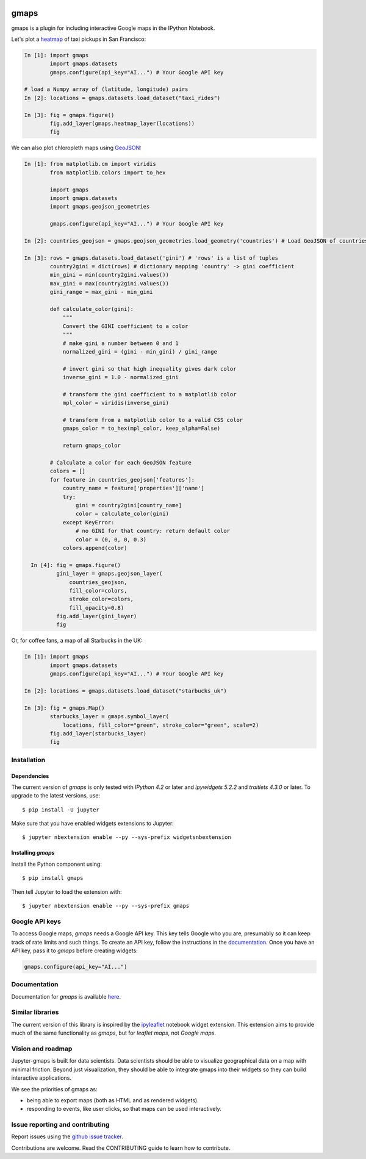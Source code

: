 |travis| |pypi| |docs|

gmaps
=====

gmaps is a plugin for including interactive Google maps in the IPython Notebook.

Let's plot a `heatmap <http://jupyter-gmaps.readthedocs.io/en/latest/gmaps.html#heatmaps>`_ of taxi pickups in San Francisco:

.. code:: python

    In [1]: import gmaps
            import gmaps.datasets
            gmaps.configure(api_key="AI...") # Your Google API key

    # load a Numpy array of (latitude, longitude) pairs
    In [2]: locations = gmaps.datasets.load_dataset("taxi_rides")

    In [3]: fig = gmaps.figure()
            fig.add_layer(gmaps.heatmap_layer(locations))
            fig

.. image:: docs/source/taxi_example.png

We can also plot chloropleth maps using `GeoJSON <http://jupyter-gmaps.readthedocs.io/en/latest/gmaps.html#geojson-layer>`_:

.. code:: python

    In [1]: from matplotlib.cm import viridis
            from matplotlib.colors import to_hex
            
            import gmaps
            import gmaps.datasets
            import gmaps.geojson_geometries
            
            gmaps.configure(api_key="AI...") # Your Google API key

    In [2]: countries_geojson = gmaps.geojson_geometries.load_geometry('countries') # Load GeoJSON of countries

    In [3]: rows = gmaps.datasets.load_dataset('gini') # 'rows' is a list of tuples
            country2gini = dict(rows) # dictionary mapping 'country' -> gini coefficient
            min_gini = min(country2gini.values())
            max_gini = max(country2gini.values())
            gini_range = max_gini - min_gini

            def calculate_color(gini):
                """
                Convert the GINI coefficient to a color
                """
                # make gini a number between 0 and 1
                normalized_gini = (gini - min_gini) / gini_range

                # invert gini so that high inequality gives dark color
                inverse_gini = 1.0 - normalized_gini

                # transform the gini coefficient to a matplotlib color
                mpl_color = viridis(inverse_gini)

                # transform from a matplotlib color to a valid CSS color
                gmaps_color = to_hex(mpl_color, keep_alpha=False)

                return gmaps_color
    
            # Calculate a color for each GeoJSON feature
            colors = []
            for feature in countries_geojson['features']:
                country_name = feature['properties']['name']
                try:
                    gini = country2gini[country_name]
                    color = calculate_color(gini)
                except KeyError:
                    # no GINI for that country: return default color
                    color = (0, 0, 0, 0.3)
                colors.append(color)

      In [4]: fig = gmaps.figure()
              gini_layer = gmaps.geojson_layer(
                  countries_geojson,
                  fill_color=colors,
                  stroke_color=colors,
                  fill_opacity=0.8)
              fig.add_layer(gini_layer)
              fig

.. image:: docs/source/geojson-2.png

Or, for coffee fans, a map of all Starbucks in the UK:

.. code:: python

    In [1]: import gmaps
            import gmaps.datasets
            gmaps.configure(api_key="AI...") # Your Google API key

    In [2]: locations = gmaps.datasets.load_dataset("starbucks_uk")

    In [3]: fig = gmaps.Map()
            starbucks_layer = gmaps.symbol_layer(
                locations, fill_color="green", stroke_color="green", scale=2)
            fig.add_layer(starbucks_layer)
            fig

.. image:: docs/source/starbucks-symbols.png


Installation
------------

Dependencies
^^^^^^^^^^^^

The current version of `gmaps` is only tested with *IPython 4.2* or later and *ipywidgets 5.2.2* and *traitlets 4.3.0* or later. To upgrade to the latest versions, use::

    $ pip install -U jupyter

Make sure that you have enabled widgets extensions to Jupyter::

    $ jupyter nbextension enable --py --sys-prefix widgetsnbextension

Installing `gmaps`
^^^^^^^^^^^^^^^^^^

Install the Python component using::

    $ pip install gmaps

Then tell Jupyter to load the extension with::

  $ jupyter nbextension enable --py --sys-prefix gmaps

Google API keys
---------------

To access Google maps, `gmaps` needs a Google API key. This key tells Google who you are, presumably so it can keep track of rate limits and such things. To create an API key, follow the instructions in the `documentation <http://jupyter-gmaps.readthedocs.io/en/latest/authentication.html>`_. Once you have an API key, pass it to `gmaps` before creating widgets:

.. code:: python

    gmaps.configure(api_key="AI...")

Documentation
-------------

Documentation for `gmaps` is available `here <http://jupyter-gmaps.readthedocs.io/en/latest/>`_.

Similar libraries
-----------------

The current version of this library is inspired by the `ipyleaflet <https://github.com/ellisonbg/ipyleaflet>`_ notebook widget extension. This extension aims to provide much of the same functionality as `gmaps`, but for `leaflet maps`, not `Google maps`.

Vision and roadmap
------------------

Jupyter-gmaps is built for data scientists. Data scientists should be able to visualize geographical data on a map with minimal friction. Beyond just visualization, they should be able to integrate gmaps into their widgets so they can build interactive applications.

We see the priorities of gmaps as:

- being able to export maps (both as HTML and as rendered widgets).
- responding to events, like user clicks, so that maps can be used interactively.


Issue reporting and contributing
--------------------------------

Report issues using the `github issue tracker <https://github.com/pbugnion/gmaps/issues>`_.

Contributions are welcome. Read the CONTRIBUTING guide to learn how to contribute.

.. |travis| image:: https://travis-ci.org/pbugnion/gmaps.svg?branch=master
    :target: https://travis-ci.org/pbugnion/gmaps
    :alt: Travis build status

.. |pypi| image:: https://img.shields.io/pypi/v/gmaps.svg?style=flat-square&label=version
    :target: https://pypi.python.org/pypi/gmaps
    :alt: Latest version released on PyPi

.. |docs| image:: https://img.shields.io/badge/docs-latest-brightgreen.svg?style=flat
    :target: http://jupyter-gmaps.readthedocs.io/en/latest/
    :alt: Latest documentation
